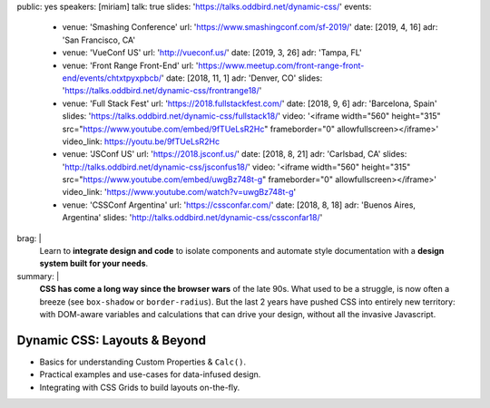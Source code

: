 public: yes
speakers: [miriam]
talk: true
slides: 'https://talks.oddbird.net/dynamic-css/'
events:
  - venue: 'Smashing Conference'
    url: 'https://www.smashingconf.com/sf-2019/'
    date: [2019, 4, 16]
    adr: 'San Francisco, CA'
  - venue: 'VueConf US'
    url: 'http://vueconf.us/'
    date: [2019, 3, 26]
    adr: 'Tampa, FL'
  - venue: 'Front Range Front-End'
    url: 'https://www.meetup.com/front-range-front-end/events/chtxtpyxpbcb/'
    date: [2018, 11, 1]
    adr: 'Denver, CO'
    slides: 'https://talks.oddbird.net/dynamic-css/frontrange18/'
  - venue: 'Full Stack Fest'
    url: 'https://2018.fullstackfest.com/'
    date: [2018, 9, 6]
    adr: 'Barcelona, Spain'
    slides: 'https://talks.oddbird.net/dynamic-css/fullstack18/'
    video: '<iframe width="560" height="315" src="https://www.youtube.com/embed/9fTUeLsR2Hc" frameborder="0" allowfullscreen></iframe>'
    video_link: https://youtu.be/9fTUeLsR2Hc
  - venue: 'JSConf US'
    url: 'https://2018.jsconf.us/'
    date: [2018, 8, 21]
    adr: 'Carlsbad, CA'
    slides: 'http://talks.oddbird.net/dynamic-css/jsconfus18/'
    video: '<iframe width="560" height="315" src="https://www.youtube.com/embed/uwgBz748t-g" frameborder="0" allowfullscreen></iframe>'
    video_link: 'https://www.youtube.com/watch?v=uwgBz748t-g'
  - venue: 'CSSConf Argentina'
    url: 'https://cssconfar.com/'
    date: [2018, 8, 18]
    adr: 'Buenos Aires, Argentina'
    slides: 'http://talks.oddbird.net/dynamic-css/cssconfar18/'
brag: |
  Learn to **integrate design and code**
  to isolate components and
  automate style documentation
  with a **design system built for your needs**.
summary: |
  **CSS has come a long way since the browser wars** of the late 90s.
  What used to be a struggle,
  is now often a breeze (see ``box-shadow`` or ``border-radius``).
  But the last 2 years have pushed CSS into entirely new territory:
  with DOM-aware variables
  and calculations that can drive your design,
  without all the invasive Javascript.


Dynamic CSS: Layouts & Beyond
=============================

- Basics for understanding Custom Properties & ``Calc()``.
- Practical examples and use-cases for data-infused design.
- Integrating with CSS Grids to build layouts on-the-fly.
